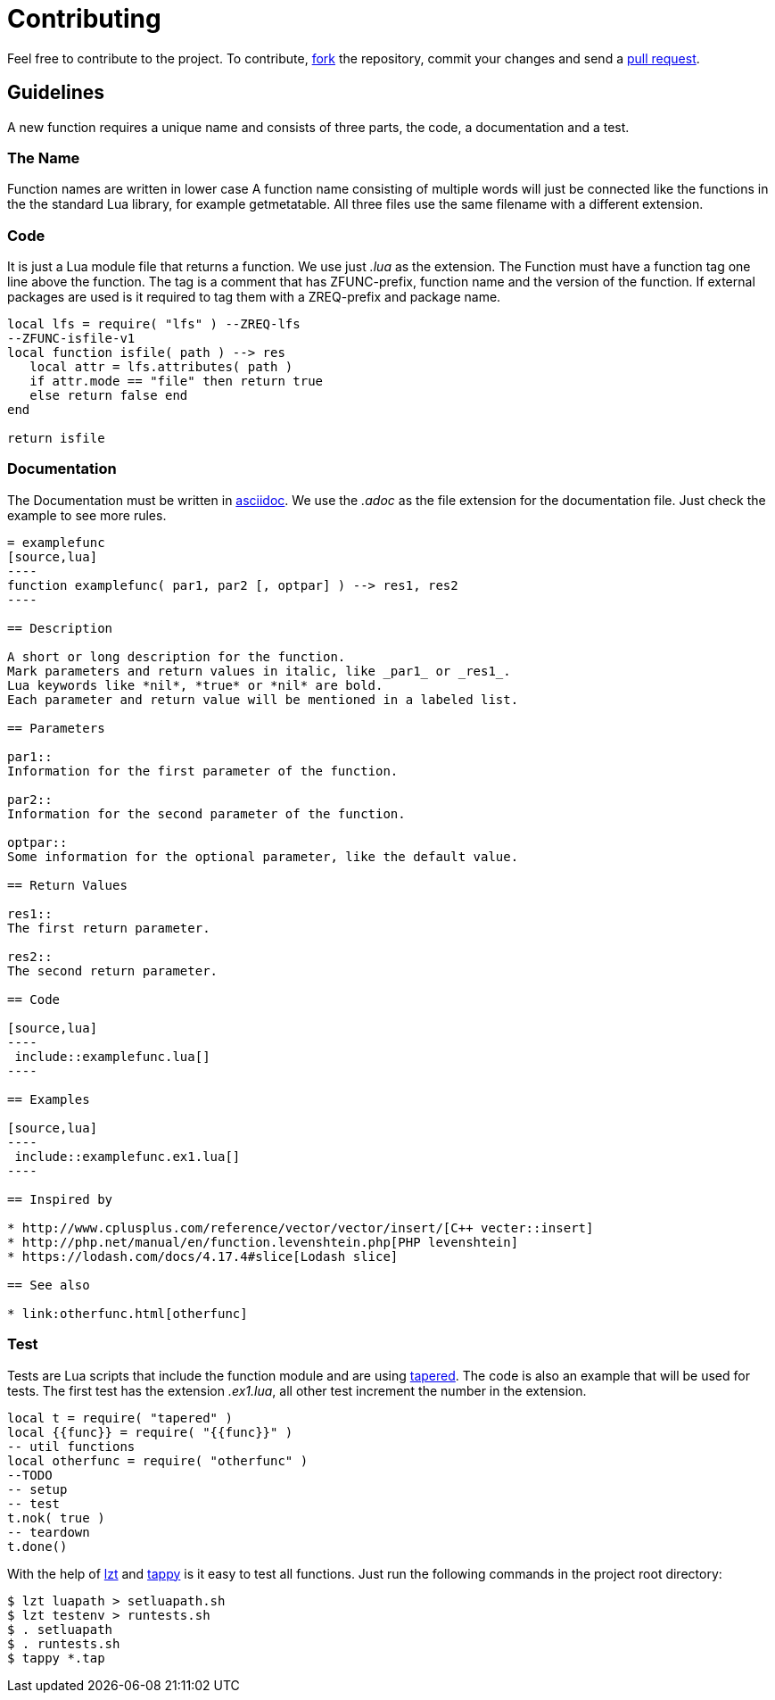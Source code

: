 = Contributing

Feel free to contribute to the project.
To contribute, https://help.github.com/articles/fork-a-repo/[fork] the
repository, commit your changes and send a
https://help.github.com/articles/about-pull-requests/[pull request].

== Guidelines

A new function requires a unique name and consists of three parts, the code, a
documentation and a test.

=== The Name
Function names are written in lower case
A function name consisting of multiple words will just be connected like the
functions in the the standard Lua library, for example getmetatable.
All three files use the same filename with a different extension.

=== Code

It is just a Lua module file that returns a function. We use just _.lua_ as the
extension. The Function must have a function tag one line above the function.
The tag is a comment that has ZFUNC-prefix, function name and the version of the
function.
If external packages are used is it required to tag them with a ZREQ-prefix and
package name.

[source,lua]
----
local lfs = require( "lfs" ) --ZREQ-lfs
--ZFUNC-isfile-v1
local function isfile( path ) --> res
   local attr = lfs.attributes( path )
   if attr.mode == "file" then return true
   else return false end
end

return isfile
----

=== Documentation

The Documentation must be written in
http://www.methods.co.nz/asciidoc/[asciidoc].
We use the _.adoc_ as the file extension for the documentation file.
Just check the example to see more rules.

....
= examplefunc
[source,lua]
----
function examplefunc( par1, par2 [, optpar] ) --> res1, res2
----

== Description

A short or long description for the function.
Mark parameters and return values in italic, like _par1_ or _res1_.
Lua keywords like *nil*, *true* or *nil* are bold.
Each parameter and return value will be mentioned in a labeled list.

== Parameters

par1::
Information for the first parameter of the function.

par2::
Information for the second parameter of the function.

optpar::
Some information for the optional parameter, like the default value.

== Return Values

res1::
The first return parameter.

res2::
The second return parameter.

== Code

[source,lua]
----
 include::examplefunc.lua[]
----

== Examples

[source,lua]
----
 include::examplefunc.ex1.lua[]
----

== Inspired by

* http://www.cplusplus.com/reference/vector/vector/insert/[C++ vecter::insert]
* http://php.net/manual/en/function.levenshtein.php[PHP levenshtein]
* https://lodash.com/docs/4.17.4#slice[Lodash slice]

== See also

* link:otherfunc.html[otherfunc]
....

=== Test

Tests are Lua scripts that include the function module and are using
https://github.com/telemachus/tapered[tapered].
The code is also an example that will be used for tests.
The first test has the extension _.ex1.lua_, all other test increment the number
in the extension.

[source,lua]
----
local t = require( "tapered" )
local {{func}} = require( "{{func}}" )
-- util functions
local otherfunc = require( "otherfunc" )
--TODO
-- setup
-- test
t.nok( true )
-- teardown
t.done()
----

With the help of https://github.com/aiq/lzt[lzt] and
https://github.com/python-tap/tappy[tappy] is it easy to test all functions.
Just run the following commands in the project root directory:

[source,lua]
----
$ lzt luapath > setluapath.sh
$ lzt testenv > runtests.sh
$ . setluapath
$ . runtests.sh
$ tappy *.tap
----
